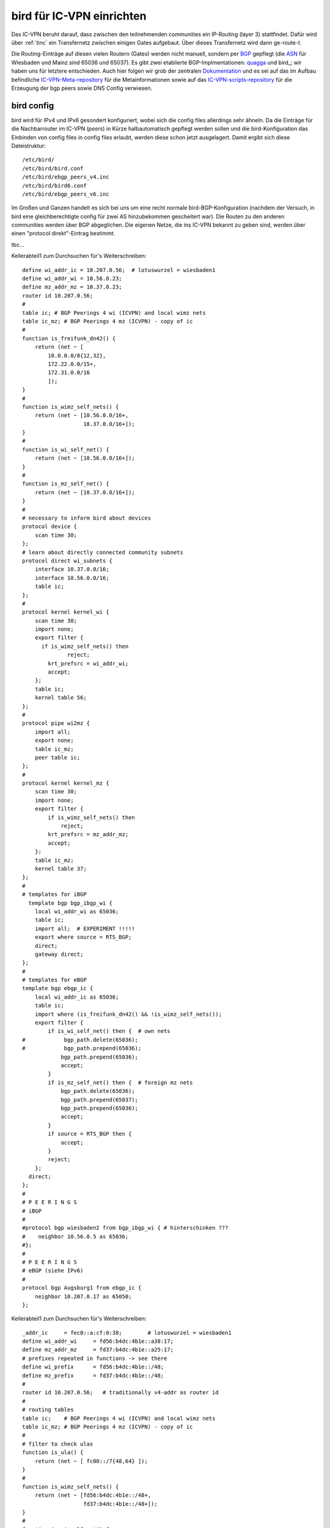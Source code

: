 .. _bird:

bird für IC-VPN einrichten
==========================

Das IC-VPN beruht darauf, dass zwischen den teilnehmenden communities ein
IP-Routing (layer 3) stattfindet. Dafür wird über :ref:`tinc` ein Transfernetz
zwischen einigen Gates aufgebaut. Über dieses Transfernetz wird dann
ge-route-t.

Die Routing-Einträge auf diesen vielen Routern (Gates) werden nicht
manuell, sondern per `BGP`_ gepflegt (die `ASN`_ für Wiesbaden und Mainz sind 65036 und 65037).
Es gibt zwei etablierte BGP-Implmentationen:
quagga_ und bird_; wir haben uns für letztere entschieden. Auch hier folgen
wir grob der zentralen `Dokumentation`_ und es sei auf das im Aufbau befindliche
`IC-VPN-Meta-repository`_ für die Metainformationen sowie auf das `IC-VPN-scripts-repository`_ für die Erzeugung der bgp peers sowie DNS Config verwiesen.

bird config
^^^^^^^^^^^

bird wird für IPv4 und IPv6 gesondert konfiguriert, wobei sich die config files allerdings sehr
ähneln. Da die Einträge für die Nachbarrouter im IC-VPN (*peers*) in Kürze halbautomatisch
gepflegt werden sollen und die bird-Konfiguration das Einbinden von config files in config
files erlaubt, werden diese schon jetzt ausgelagert. Damit ergibt sich diese Dateistruktur::

  /etc/bird/
  /etc/bird/bird.conf
  /etc/bird/ebgp_peers_v4.inc
  /etc/bird/bird6.conf
  /etc/bird/ebgp_peers_v6.inc

Im Großen und Ganzen handelt es sich bei uns um eine recht normale bird-BGP-Konfiguration
(nachdem der Versuch, in bird eine gleichberechtigte config für zwei AS hinzubekommen
gescheitert war). Die Routen zu den anderen communities werden über BGP abgeglichen. Die eigenen
Netze, die ins IC-VPN bekannt zu geben sind, werden über einen "protocol direkt"-Eintrag
bestimmt.




tbc...










.. _BGP: http://de.wikipedia.org/wiki/Border_Gateway_Protocol
.. _ASN: http://wiki.freifunk.net/AS-Nummern
.. _quagga: http://www.nongnu.org/quagga/
.. _bird: http://bird.network.cz/
.. _Dokumentation: http://wiki.freifunk.net/IC-VPN#BGP_Einrichten
.. _IC-VPN-Meta-repository: https://github.com/freifunk/icvpn-meta
.. _IC-VPN-Scripts-repository: https://github.com/freifunk/icvpn-scripts




Kellerabteil1 zum Durchsuchen für's Weiterschreiben::

  define wi_addr_ic = 10.207.0.56;  # lotuswurzel = wiesbaden1
  define wi_addr_wi = 10.56.0.23;
  define mz_addr_mz = 10.37.0.23;
  router id 10.207.0.56;
  #
  table ic; # BGP Peerings 4 wi (ICVPN) and local wimz nets
  table ic_mz; # BGP Peerings 4 mz (ICVPN) - copy of ic
  #
  function is_freifunk_dn42() {
      return (net ~ [
          10.0.0.0/8{12,32},
          172.22.0.0/15+,
          172.31.0.0/16
          ]);
  }
  #
  function is_wimz_self_nets() {
      return (net ~ [10.56.0.0/16+,
                     10.37.0.0/16+]);
  }
  # 
  function is_wi_self_net() {
      return (net ~ [10.56.0.0/16+]);
  }
  # 
  function is_mz_self_net() {
      return (net ~ [10.37.0.0/16+]);
  }
  # 
  # necessary to inform bird about devices
  protocol device {
      scan time 30;
  };
  # learn about directly connected community subnets
  protocol direct wi_subnets {
      interface 10.37.0.0/16;
      interface 10.56.0.0/16;
      table ic;
  };
  # 
  protocol kernel kernel_wi {
      scan time 30;
      import none;
      export filter {
        if is_wimz_self_nets() then
                reject;
          krt_prefsrc = wi_addr_wi;
          accept;
      };
      table ic;
      kernel table 56;
  };
  #
  protocol pipe wi2mz {
      import all;
      export none;
      table ic_mz;
      peer table ic;
  };
  #    
  protocol kernel kernel_mz {
      scan time 30;
      import none;
      export filter {
          if is_wimz_self_nets() then
              reject;
          krt_prefsrc = mz_addr_mz;
          accept;
      };
      table ic_mz;
      kernel table 37;
  };
  #
  # templates for iBGP
    template bgp bgp_ibgp_wi {
      local wi_addr_wi as 65036;
      table ic;
      import all;  # EXPERIMENT !!!!!
      export where source = RTS_BGP;
      direct;
      gateway direct;
  };
  #
  # templates for eBGP
  template bgp ebgp_ic {
      local wi_addr_ic as 65036;
      table ic;
      import where (is_freifunk_dn42() && !is_wimz_self_nets());
      export filter {
          if is_wi_self_net() then {  # own nets
  #            bgp_path.delete(65036);
  #            bgp_path.prepend(65036);
              bgp_path.prepend(65036);
              accept;
          }
          if is_mz_self_net() then {  # foreign mz nets
              bgp_path.delete(65036);
              bgp_path.prepend(65037);
              bgp_path.prepend(65036);
              accept;
          }
          if source = RTS_BGP then {
              accept;
          }
          reject;
      };
    direct;
  };
  #
  # P E E R I N G S
  # iBGP 
  #
  #protocol bgp wiesbaden2 from bgp_ibgp_wi { # hinterschinken ???
  #    neighbor 10.56.0.5 as 65036;
  #};
  #
  # P E E R I N G S
  # eBGP (siehe IPv6)
  #
  protocol bgp Augsburg1 from ebgp_ic {
      neighbor 10.207.0.17 as 65050;
  };


Kellerabteil1 zum Durchsuchen für's Weiterschreiben::

  _addr_ic     = fec0::a:cf:0:38;        # lotuswurzel = wiesbaden1
  define wi_addr_wi     = fd56:b4dc:4b1e::a38:17;
  define mz_addr_mz     = fd37:b4dc:4b1e::a25:17;
  # prefixes repeated in functions -> see there
  define wi_prefix      = fd56:b4dc:4b1e::/48;
  define mz_prefix      = fd37:b4dc:4b1e::/48;
  #
  router id 10.207.0.56;   # traditionally v4-addr as router id
  #
  # routing tables
  table ic;    # BGP Peerings 4 wi (ICVPN) and local wimz nets
  table ic_mz; # BGP Peerings 4 mz (ICVPN) - copy of ic
  #
  # filter to check ulas
  function is_ula() {
      return (net ~ [ fc00::/7{48,64} ]);
  }
  #
  function is_wimz_self_nets() {
      return (net ~ [fd56:b4dc:4b1e::/48+,
                     fd37:b4dc:4b1e::/48+]);
  }
  #
  function is_wi_self_net() {
      return (net ~ [fd56:b4dc:4b1e::/48+]);
  }
  #
  function is_mz_self_net() {
    return (net ~ [fd37:b4dc:4b1e::/48+]);
  }
  #
  # necessary to inform bird about devices
  protocol device {
      scan time 30;
  };
  # learn about directly connected community subnets
  protocol direct wimz_subnets {
      interface fd56:b4dc:4b1e::/48;
      interface fd37:b4dc:4b1e::/48;
      table ic;
  };
  #
  protocol kernel kernel_wi {
      scan time 30;
      import none;
      export filter {
          if is_wimz_self_nets() then
              reject;
          krt_prefsrc = wi_addr_wi;
          accept;
      };
      table ic;
      kernel table 56;
  };
  #
  protocol pipe wi2mz {
      import all;
      export none;
      table ic_mz;
      peer table ic;
  };
  #
  protocol kernel kernel_mz {
      scan time 30;
      import none;
      export filter {
          if is_wimz_self_nets() then
              reject;
          krt_prefsrc = mz_addr_mz;
          accept;
      };
      table ic_mz;
      kernel table 37;
  };
  #
  # template for iBGP
  template bgp ibgp_wi {
      local wi_addr_wi as 65036;
      table ic;
      import all;  # EXPERIMENT !!!!!
      export where source = RTS_BGP;
      direct;
      gateway direct;
  };
  #
  # template for eBGP
  template bgp ebgp_ic {
      local wi_addr_ic as 65036;
      table ic;
      import where (is_ula() && !is_wimz_self_nets());
      export filter {
          if is_wi_self_net() then {  # own nets
  #            bgp_path.delete(65036);
  #            bgp_path.prepend(65036);
              bgp_path.prepend(65036);
              accept;
          }
        if is_mz_self_net() then {  # foreign mz nets
                bgp_path.delete(65036);
              bgp_path.prepend(65037);
            bgp_path.prepend(65036);
              accept;
          }
          if source = RTS_BGP then {
              accept;
          }
          reject;
      };
    direct;
  };
  #
    # P E E R I N G S
  # #### iBGP #####
  #
  #protocol bgp wiesbaden2 from ibgp_wi { # hinterschinken ???
  #    neighbor fd56:b4dc:4b1e::a38:5 as 65036;
  #};
  #
  # P E E R I N G S
  # #### eBGP #####
  #
  # following the pattern, a load of 'em:
  # protocol bgp <PeerName> from ebgp_ic {
    #    neighbor <PeerAddrV6> as <PeerAS>;
  #};
  include "ebgp_peers_v6.inc";
  #
  protocol bgp Augsburg1 from ebgp_ic {
      neighbor fec0::a:cf:0:a as 65050;
  };

